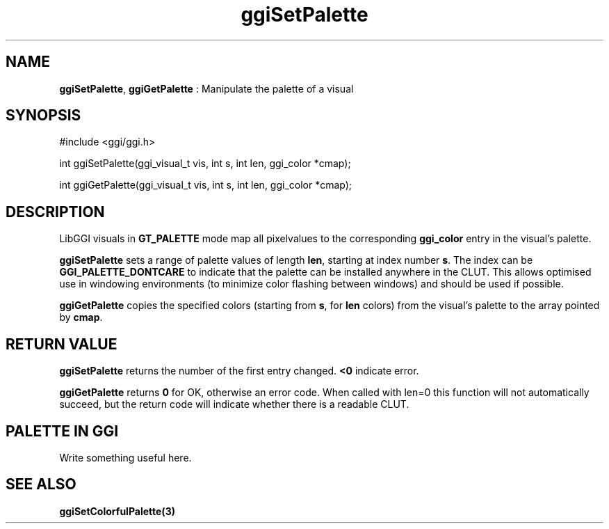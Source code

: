 .TH "ggiSetPalette" 3 "2003-04-02 06:39:16" "ggi-current" GGI
.SH NAME
\fBggiSetPalette\fR, \fBggiGetPalette\fR : Manipulate the palette of a visual
.SH SYNOPSIS
.nb
.nf
#include <ggi/ggi.h>

int ggiSetPalette(ggi_visual_t vis, int s, int len, ggi_color *cmap);

int ggiGetPalette(ggi_visual_t vis, int s, int len, ggi_color *cmap);
.fi

.SH DESCRIPTION
LibGGI visuals in \fBGT_PALETTE\fR mode map all pixelvalues to the
corresponding \fBggi_color\fR entry in the visual's palette.

\fBggiSetPalette\fR sets a range of palette values of length \fBlen\fR,
starting at index number \fBs\fR.  The index can be
\fBGGI_PALETTE_DONTCARE\fR to indicate that the palette can be
installed anywhere in the CLUT.  This allows optimised use in
windowing environments (to minimize color flashing between windows)
and should be used if possible.

\fBggiGetPalette\fR copies the specified colors (starting from \fBs\fR, for
\fBlen\fR colors) from the visual's palette to the array pointed by
\fBcmap\fR.
.SH RETURN VALUE
\fBggiSetPalette\fR returns the number of the first entry changed.
\fB<0\fR indicate error.

\fBggiGetPalette\fR returns \fB0\fR for OK, otherwise an error code. When
called with len=0 this function will not automatically succeed, but
the return code will indicate whether there is a readable CLUT.
.SH PALETTE IN GGI
Write something useful here.
.SH SEE ALSO
\fBggiSetColorfulPalette(3)\fR
